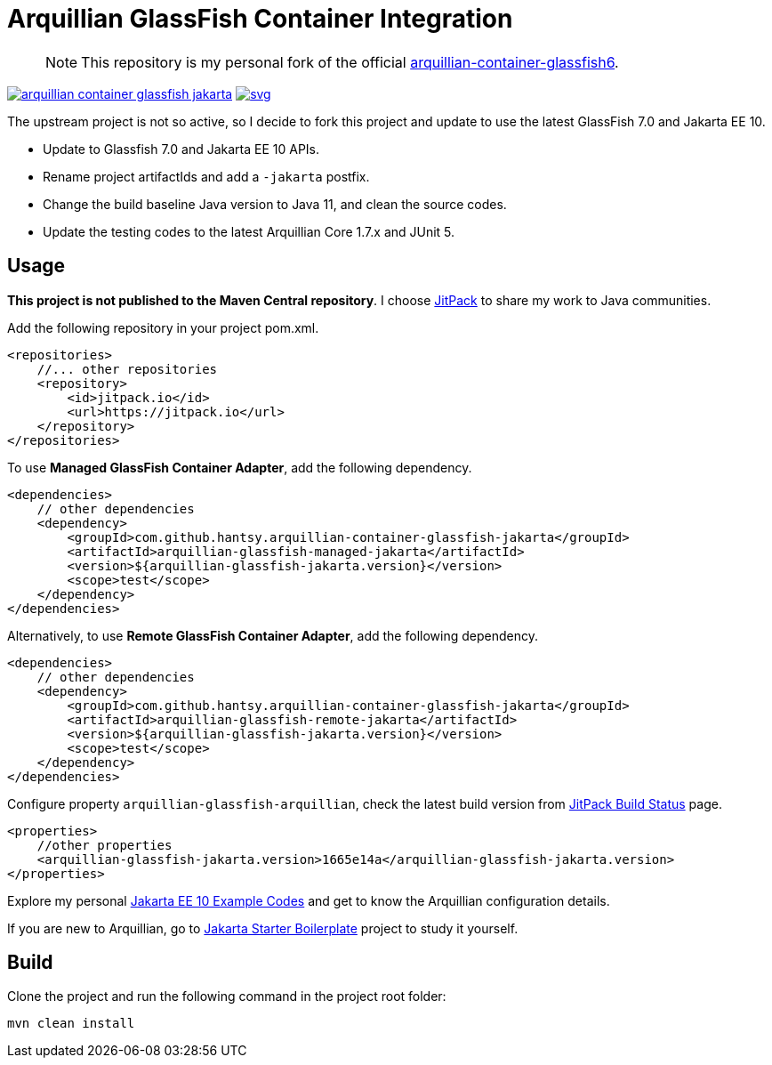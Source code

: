 = Arquillian GlassFish Container Integration

> NOTE: This repository is my personal fork of the official https://github.com/arquillian/arquillian-container-glassfish6[arquillian-container-glassfish6].

image:https://jitpack.io/v/hantsy/arquillian-container-glassfish-jakarta.svg[link=https://jitpack.io/#hantsy/arquillian-container-glassfish-jakarta]
image:https://jitci.com/gh/hantsy/arquillian-container-glassfish-jakarta/svg[link=https://jitci.com/gh/hantsy/arquillian-container-glassfish-jakarta]


The upstream project is not so active, so I decide to fork this project and update to use the latest GlassFish 7.0 and Jakarta EE 10.

* Update to Glassfish 7.0 and Jakarta EE 10 APIs.
* Rename project artifactIds and add a `-jakarta` postfix.
* Change the build baseline Java version to Java 11, and clean the source codes.
* Update the testing codes to the latest Arquillian Core 1.7.x and JUnit 5.

== Usage

*This project is not published to the Maven Central repository*. I choose https://jitpack.io[JitPack] to share my work to Java communities.

Add the following repository in your project pom.xml.

```xml
<repositories>
    //... other repositories
    <repository>
        <id>jitpack.io</id>
        <url>https://jitpack.io</url>
    </repository>
</repositories>
```

To use *Managed GlassFish Container Adapter*, add the following dependency.

```xml
<dependencies>
    // other dependencies
    <dependency>
        <groupId>com.github.hantsy.arquillian-container-glassfish-jakarta</groupId>
        <artifactId>arquillian-glassfish-managed-jakarta</artifactId>
        <version>${arquillian-glassfish-jakarta.version}</version>
        <scope>test</scope>
    </dependency>
</dependencies>
```

Alternatively, to use *Remote GlassFish Container Adapter*, add the following dependency.

```xml
<dependencies>
    // other dependencies
    <dependency>
        <groupId>com.github.hantsy.arquillian-container-glassfish-jakarta</groupId>
        <artifactId>arquillian-glassfish-remote-jakarta</artifactId>
        <version>${arquillian-glassfish-jakarta.version}</version>
        <scope>test</scope>
    </dependency>
</dependencies>
```

Configure property `arquillian-glassfish-arquillian`, check the latest build version from https://jitpack.io/#hantsy/arquillian-container-glassfish-jakarta[JitPack Build Status] page.

```xml
<properties>
    //other properties
    <arquillian-glassfish-jakarta.version>1665e14a</arquillian-glassfish-jakarta.version>
</properties>    
```    

Explore my personal https://github.com/hantsy/jakartaee10-sandbox[Jakarta EE 10 Example Codes] and get to know the Arquillian configuration details.

If you are new to Arquillian, go to https://github.com/hantsy/jakartaee9-starter-boilerplate[Jakarta Starter Boilerplate] project to study it yourself.

== Build

Clone the project and run the following command in the project root folder:

```bash
mvn clean install
```
